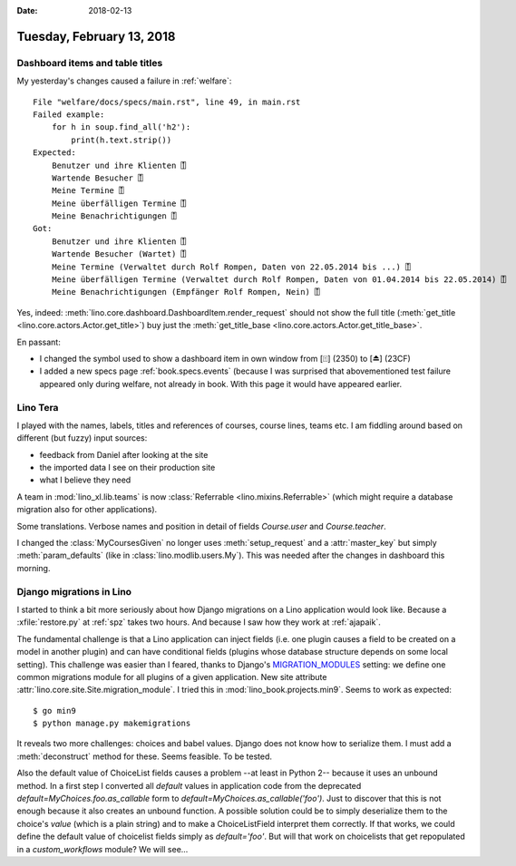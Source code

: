 :date: 2018-02-13

==========================
Tuesday, February 13, 2018
==========================

Dashboard items and table titles
================================

My yesterday's changes caused a failure in :ref:`welfare`::

    File "welfare/docs/specs/main.rst", line 49, in main.rst
    Failed example:
        for h in soup.find_all('h2'):
            print(h.text.strip())
    Expected:
        Benutzer und ihre Klienten ⍐
        Wartende Besucher ⍐
        Meine Termine ⍐
        Meine überfälligen Termine ⍐
        Meine Benachrichtigungen ⍐
    Got:
        Benutzer und ihre Klienten ⍐
        Wartende Besucher (Wartet) ⍐
        Meine Termine (Verwaltet durch Rolf Rompen, Daten von 22.05.2014 bis ...) ⍐
        Meine überfälligen Termine (Verwaltet durch Rolf Rompen, Daten von 01.04.2014 bis 22.05.2014) ⍐
        Meine Benachrichtigungen (Empfänger Rolf Rompen, Nein) ⍐

Yes, indeed: :meth:`lino.core.dashboard.DashboardItem.render_request`
should not show the full title (:meth:`get_title
<lino.core.actors.Actor.get_title>`) buy just the
:meth:`get_title_base <lino.core.actors.Actor.get_title_base>`.

En passant:

- I changed the symbol used to show a dashboard item in own window
  from [⍐] (2350) to [⏏] (23CF)

- I added a new specs page :ref:`book.specs.events` (because I was
  surprised that abovementioned test failure appeared only during
  welfare, not already in book. With this page it would have appeared
  earlier.


Lino Tera
=========

I played with the names, labels, titles and references of courses,
course lines, teams etc.  I am fiddling around based on different (but
fuzzy) input sources:

- feedback from Daniel after looking at the site
- the imported data I see on their production site
- what I believe they need

A team in :mod:`lino_xl.lib.teams` is now :class:`Referrable
<lino.mixins.Referrable>` (which might require a database migration
also for other applications).

Some translations.  Verbose names and position in detail of fields
`Course.user` and `Course.teacher`.

I changed the :class:`MyCoursesGiven` no longer uses
:meth:`setup_request` and a :attr:`master_key` but simply
:meth:`param_defaults` (like in :class:`lino.modlib.users.My`).  This
was needed after the changes in dashboard this morning.


Django migrations in Lino
=========================

I started to think a bit more seriously about how Django migrations on
a Lino application would look like. Because a :xfile:`restore.py` at
:ref:`spz` takes two hours.  And because I saw how they work at
:ref:`ajapaik`.

The fundamental challenge is that a Lino application can inject fields
(i.e. one plugin causes a field to be created on a model in another
plugin) and can have conditional fields (plugins whose database
structure depends on some local setting).  This challenge was easier
than I feared, thanks to Django's `MIGRATION_MODULES
<https://docs.djangoproject.com/en/4.1/ref/settings/#std:setting-MIGRATION_MODULES>`__
setting: we define one common migrations module for all plugins of a
given application.  New site attribute
:attr:`lino.core.site.Site.migration_module`.  I tried this in
:mod:`lino_book.projects.min9`. Seems to work as expected::

    $ go min9
    $ python manage.py makemigrations

It reveals two more challenges: choices and babel values. Django does
not know how to serialize them. I must add a :meth:`deconstruct`
method for these. Seems feasible. To be tested.

Also the default value of ChoiceList fields causes a problem --at
least in Python 2-- because it uses an unbound method.  In a first
step I converted all `default` values in application code from the
deprecated `default=MyChoices.foo.as_callable` form to
`default=MyChoices.as_callable('foo')`. Just to discover that this is
not enough because it also creates an unbound function.  A possible
solution could be to simply deserialize them to the choice's `value`
(which is a plain string) and to make a ChoiceListField interpret them
correctly.  If that works, we could define the default value of
choicelist fields simply as `default='foo'`. But will that work on
choicelists that get repopulated in a `custom_workflows` module? We
will see...
